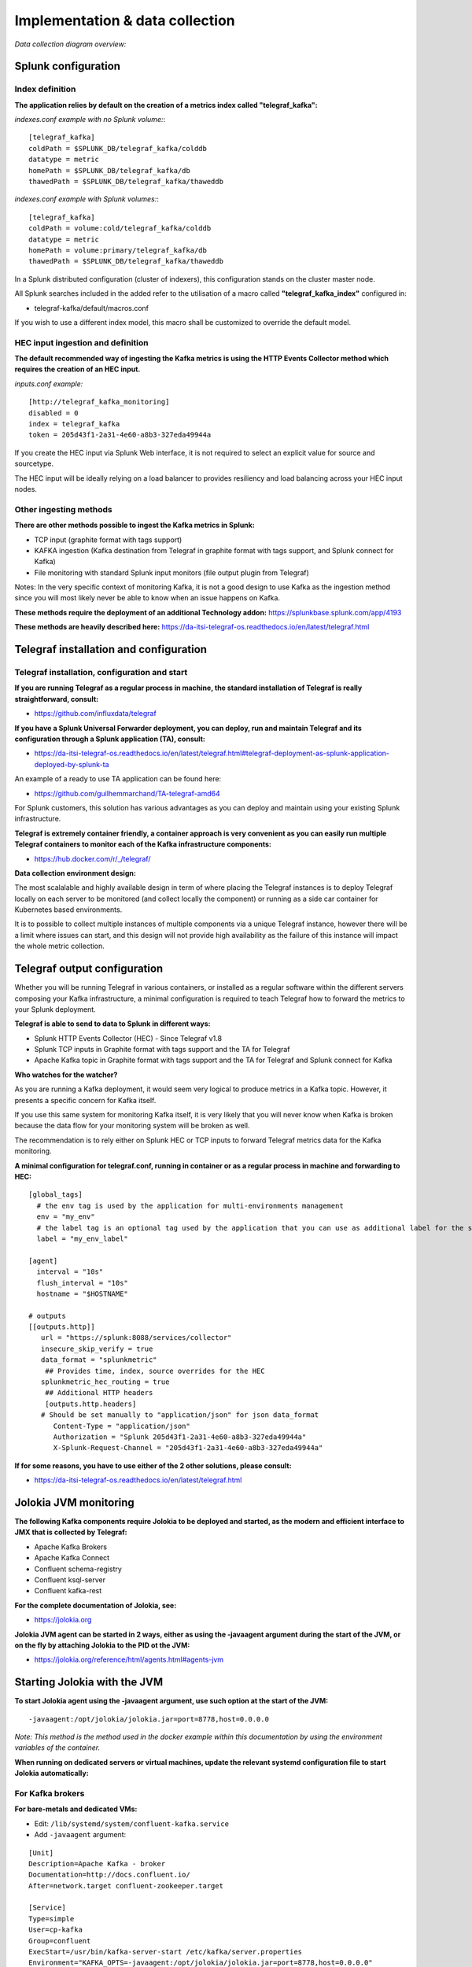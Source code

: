 Implementation & data collection
################################

*Data collection diagram overview:*

.. image:: img/draw.io/overview_diagram.png
   :alt: overview_diagram
   :align: center

Splunk configuration
====================

Index definition
----------------

**The application relies by default on the creation of a metrics index called "telegraf_kafka":**

*indexes.conf example with no Splunk volume:*::

   [telegraf_kafka]
   coldPath = $SPLUNK_DB/telegraf_kafka/colddb
   datatype = metric
   homePath = $SPLUNK_DB/telegraf_kafka/db
   thawedPath = $SPLUNK_DB/telegraf_kafka/thaweddb

*indexes.conf example with Splunk volumes:*::

   [telegraf_kafka]
   coldPath = volume:cold/telegraf_kafka/colddb
   datatype = metric
   homePath = volume:primary/telegraf_kafka/db
   thawedPath = $SPLUNK_DB/telegraf_kafka/thaweddb

In a Splunk distributed configuration (cluster of indexers), this configuration stands on the cluster master node.

All Splunk searches included in the added refer to the utilisation of a macro called **"telegraf_kafka_index"** configured in:

* telegraf-kafka/default/macros.conf

If you wish to use a different index model, this macro shall be customized to override the default model.

HEC input ingestion and definition
----------------------------------

**The default recommended way of ingesting the Kafka metrics is using the HTTP Events Collector method which requires the creation of an HEC input.**

*inputs.conf example:*

::

   [http://telegraf_kafka_monitoring]
   disabled = 0
   index = telegraf_kafka
   token = 205d43f1-2a31-4e60-a8b3-327eda49944a

If you create the HEC input via Splunk Web interface, it is not required to select an explicit value for source and sourcetype.

The HEC input will be ideally relying on a load balancer to provides resiliency and load balancing across your HEC input nodes.

Other ingesting methods
-----------------------

**There are other methods possible to ingest the Kafka metrics in Splunk:**

* TCP input (graphite format with tags support)
* KAFKA ingestion (Kafka destination from Telegraf in graphite format with tags support, and Splunk connect for Kafka)
* File monitoring with standard Splunk input monitors (file output plugin from Telegraf)

Notes: In the very specific context of monitoring Kafka, it is not a good design to use Kafka as the ingestion method since you will most likely never be able to know when an issue happens on Kafka.

**These methods require the deployment of an additional Technology addon:** https://splunkbase.splunk.com/app/4193

**These methods are heavily described here:** https://da-itsi-telegraf-os.readthedocs.io/en/latest/telegraf.html

Telegraf installation and configuration
=======================================

Telegraf installation, configuration and start
----------------------------------------------

**If you are running Telegraf as a regular process in machine, the standard installation of Telegraf is really straightforward, consult:**

- https://github.com/influxdata/telegraf

**If you have a Splunk Universal Forwarder deployment, you can deploy, run and maintain Telegraf and its configuration through a Splunk application (TA), consult:**

- https://da-itsi-telegraf-os.readthedocs.io/en/latest/telegraf.html#telegraf-deployment-as-splunk-application-deployed-by-splunk-ta

An example of a ready to use TA application can be found here:

- https://github.com/guilhemmarchand/TA-telegraf-amd64

For Splunk customers, this solution has various advantages as you can deploy and maintain using your existing Splunk infrastructure.

**Telegraf is extremely container friendly, a container approach is very convenient as you can easily run multiple Telegraf containers to monitor each of the Kafka infrastructure components:**

- https://hub.docker.com/r/_/telegraf/

**Data collection environment design:**

The most scalalable and highly available design in term of where placing the Telegraf instances is to deploy Telegraf locally on each server to be monitored (and collect locally the component) or running as a side car container for Kubernetes based environments.

It is to possible to collect multiple instances of multiple components via a unique Telegraf instance, however there will be a limit where issues can start, and this design will not provide high availability as the failure of this instance will impact the whole metric collection.

Telegraf output configuration
=============================

Whether you will be running Telegraf in various containers, or installed as a regular software within the different servers composing your Kafka
infrastructure, a minimal configuration is required to teach Telegraf how to forward the metrics to your Splunk deployment.

**Telegraf is able to send to data to Splunk in different ways:**

* Splunk HTTP Events Collector (HEC) - Since Telegraf v1.8
* Splunk TCP inputs in Graphite format with tags support and the TA for Telegraf
* Apache Kafka topic in Graphite format with tags support and the TA for Telegraf and Splunk connect for Kafka

**Who watches for the watcher?**

As you are running a Kafka deployment, it would seem very logical to produce metrics in a Kafka topic.
However, it presents a specific concern for Kafka itself.

If you use this same system for monitoring Kafka itself, it is very likely that you will never know when Kafka is broken because the data flow for your monitoring system will be broken as well.

The recommendation is to rely either on Splunk HEC or TCP inputs to forward Telegraf metrics data for the Kafka monitoring.

**A minimal configuration for telegraf.conf, running in container or as a regular process in machine and forwarding to HEC:**

::

    [global_tags]
      # the env tag is used by the application for multi-environments management
      env = "my_env"
      # the label tag is an optional tag used by the application that you can use as additional label for the services or infrastructure
      label = "my_env_label"

    [agent]
      interval = "10s"
      flush_interval = "10s"
      hostname = "$HOSTNAME"

    # outputs
    [[outputs.http]]
       url = "https://splunk:8088/services/collector"
       insecure_skip_verify = true
       data_format = "splunkmetric"
        ## Provides time, index, source overrides for the HEC
       splunkmetric_hec_routing = true
        ## Additional HTTP headers
        [outputs.http.headers]
       # Should be set manually to "application/json" for json data_format
          Content-Type = "application/json"
          Authorization = "Splunk 205d43f1-2a31-4e60-a8b3-327eda49944a"
          X-Splunk-Request-Channel = "205d43f1-2a31-4e60-a8b3-327eda49944a"

**If for some reasons, you have to use either of the 2 other solutions, please consult:**

* https://da-itsi-telegraf-os.readthedocs.io/en/latest/telegraf.html

Jolokia JVM monitoring
======================

.. image:: img/jolokia_logo.png
   :alt: jolokia_logo.png
   :align: center

**The following Kafka components require Jolokia to be deployed and started, as the modern and efficient interface to JMX that is collected by Telegraf:**

* Apache Kafka Brokers
* Apache Kafka Connect
* Confluent schema-registry
* Confluent ksql-server
* Confluent kafka-rest

**For the complete documentation of Jolokia, see:**

- https://jolokia.org

**Jolokia JVM agent can be started in 2 ways, either as using the -javaagent argument during the start of the JVM, or on the fly by attaching Jolokia to the PID ot the JVM:**

- https://jolokia.org/reference/html/agents.html#agents-jvm

Starting Jolokia with the JVM
=============================

**To start Jolokia agent using the -javaagent argument, use such option at the start of the JVM:**

::

    -javaagent:/opt/jolokia/jolokia.jar=port=8778,host=0.0.0.0

*Note: This method is the method used in the docker example within this documentation by using the environment variables of the container.*

**When running on dedicated servers or virtual machines, update the relevant systemd configuration file to start Jolokia automatically:**

For Kafka brokers
-----------------

**For bare-metals and dedicated VMs:**

- Edit: ``/lib/systemd/system/confluent-kafka.service``

- Add ``-javaagent`` argument:

::

    [Unit]
    Description=Apache Kafka - broker
    Documentation=http://docs.confluent.io/
    After=network.target confluent-zookeeper.target

    [Service]
    Type=simple
    User=cp-kafka
    Group=confluent
    ExecStart=/usr/bin/kafka-server-start /etc/kafka/server.properties
    Environment="KAFKA_OPTS=-javaagent:/opt/jolokia/jolokia.jar=port=8778,host=0.0.0.0"
    TimeoutStopSec=180
    Restart=no

    [Install]
    WantedBy=multi-user.target

- Reload systemd and restart:

::

    sudo systemctl daemon-restart
    sudo systemctl restart confluent-kafka

**For container based environments:**

*Define the following environment variable when starting the containers:*

::

    KAFKA_OPTS: "-javaagent:/opt/jolokia/jolokia.jar=port=8778,host=0.0.0.0"

For Kafka Connect
-----------------

**For bare-metals and dedicated VMs:**

- Edit: ``/lib/systemd/system/confluent-kafka-connect.service``

- Add ``-javaagent`` argument:

::

    [Unit]
    Description=Apache Kafka Connect - distributed
    Documentation=http://docs.confluent.io/
    After=network.target confluent-kafka.target

    [Service]
    Type=simple
    User=cp-kafka-connect
    Group=confluent
    ExecStart=/usr/bin/connect-distributed /etc/kafka/connect-distributed.properties
    Environment="KAFKA_OPTS=-javaagent:/opt/jolokia/jolokia.jar=port=8778,host=0.0.0.0"
    Environment="LOG_DIR=/var/log/connect"
    TimeoutStopSec=180
    Restart=no

    [Install]
    WantedBy=multi-user.target

- Reload systemd and restart:

::

    sudo systemctl daemon-restart
    sudo systemctl restart confluent-kafka-connect

**For container based environments:**

*Define the following environment variable when starting the containers:*

::

    KAFKA_OPTS: "-javaagent:/opt/jolokia/jolokia.jar=port=8778,host=0.0.0.0"

For Confluent schema-registry
-----------------------------

**For bare-metals and dedicated VMs:**

- Edit: ``/lib/systemd/system/confluent-schema-registry.service``

- Add ``-javaagent`` argument:

::

    [Unit]
    Description=RESTful Avro schema registry for Apache Kafka
    Documentation=http://docs.confluent.io/
    After=network.target confluent-kafka.target

    [Service]
    Type=simple
    User=cp-schema-registry
    Group=confluent
    Environment="LOG_DIR=/var/log/confluent/schema-registry"
    Environment="SCHEMA_REGISTRY_OPTS=-javaagent:/opt/jolokia/jolokia.jar=port=8778,host=0.0.0.0"
    ExecStart=/usr/bin/schema-registry-start /etc/schema-registry/schema-registry.properties
    TimeoutStopSec=180
    Restart=no

    [Install]
    WantedBy=multi-user.target

- Reload systemd and restart:

::

    sudo systemctl daemon-restart
    sudo systemctl restart confluent-schema-registry

**For container based environments:**

*Define the following environment variable when starting the containers:*

::

    SCHEMA_REGISTRY_OPTS: "-javaagent:/opt/jolokia/jolokia.jar=port=8778,host=0.0.0.0"

For Confluent ksql-server
-------------------------

**For bare-metals and dedicated VMs:**

- Edit: ``/lib/systemd/system/confluent-ksql.service``

- Add ``-javaagent`` argument:

::

    [Unit]
    Description=Streaming SQL engine for Apache Kafka
    Documentation=http://docs.confluent.io/
    After=network.target confluent-kafka.target confluent-schema-registry.target

    [Service]
    Type=simple
    User=cp-ksql
    Group=confluent
    Environment="LOG_DIR=/var/log/confluent/ksql"
    Environment="KSQL_OPTS=-javaagent:/opt/jolokia/jolokia.jar=port=8778,host=0.0.0.0"
    ExecStart=/usr/bin/ksql-server-start /etc/ksql/ksql-server.properties
    TimeoutStopSec=180
    Restart=no

    [Install]
    WantedBy=multi-user.target

- Reload systemd and restart:

::

    sudo systemctl daemon-restart
    sudo systemctl restart confluent-ksql

**For container based environments:**

*Define the following environment variable when starting the containers:*

::

    KSQL_OPTS: "-javaagent:/opt/jolokia/jolokia.jar=port=8778,host=0.0.0.0"

For Confluent kafka-rest
------------------------

**For bare-metals and dedicated VMs:**

- Edit: ``/lib/systemd/system/confluent-kafka-rest.service``

- Add ``-javaagent`` argument:

::

    [Unit]
    Description=A REST proxy for Apache Kafka
    Documentation=http://docs.confluent.io/
    After=network.target confluent-kafka.target

    [Service]
    Type=simple
    User=cp-kafka-rest
    Group=confluent
    Environment="LOG_DIR=/var/log/confluent/kafka-rest"
    Environment="KAFKAREST_OPTS=-javaagent:/opt/jolokia/jolokia.jar=port=8778,host=0.0.0.0"


    ExecStart=/usr/bin/kafka-rest-start /etc/kafka-rest/kafka-rest.properties
    TimeoutStopSec=180
    Restart=no

    [Install]
    WantedBy=multi-user.target

- Reload systemd and restart:

::

    sudo systemctl daemon-restart
    sudo systemctl restart confluent-kafka-rest

**For container based environments:**

*Define the following environment variable when starting the containers:*

::

    KAFKAREST_OPTS: "-javaagent:/opt/jolokia/jolokia.jar=port=8778,host=0.0.0.0"

Notes: "KAFKAREST_OPTS" is not a typo, this is the real name of the environment variable for some reason.

Starting Jolokia on the fly
===========================

**To attach Jolokia agent to an existing JVM, identify its process ID (PID), simplistic example:**

::

    ps -ef | grep 'kafka.properties' | grep -v grep | awk '{print $1}'

**Then:**

::

    java -jar /opt/jolokia/jolokia.jar --host 0.0.0.0 --port 8778 start <PID>

*Add this operation to any custom init scripts you use to start the Kafka components.*

Zookeeper monitoring
====================

Collecting with Telegraf
------------------------

The Zookeeper monitoring is very simple and achieved by Telegraf and the Zookeeper input plugin.

**The following configuration stands in telegraf.conf and configures the input plugin to monitor multiple Zookeeper servers from one source:**

::

    # zookeeper metrics
    [[inputs.zookeeper]]
      servers = ["zookeeper-1:12181","zookeeper-2:22181","zookeeper-3:32181"]

**If each server runs an instance of Zookeeper and you deploy Telegraf, you can simply collect from the localhost:**

::

    # zookeeper metrics
    [[inputs.zookeeper]]
      servers = ["$HOSTNAME:2181"]

Full telegraf.conf example
--------------------------

*The following telegraf.conf collects a cluster of 3 Zookeeper servers:*

::

   [global_tags]
     # the env tag is used by the application for multi-environments management
     env = "my_env"
     # the label tag is an optional tag used by the application that you can use as additional label for the services or infrastructure
     label = "my_env_label"

   [agent]
     interval = "10s"
     flush_interval = "10s"
     hostname = "$HOSTNAME"

   # outputs
   [[outputs.http]]
      url = "https://splunk:8088/services/collector"
      insecure_skip_verify = true
      data_format = "splunkmetric"
       ## Provides time, index, source overrides for the HEC
      splunkmetric_hec_routing = true
       ## Additional HTTP headers
       [outputs.http.headers]
      # Should be set manually to "application/json" for json data_format
         Content-Type = "application/json"
         Authorization = "Splunk 205d43f1-2a31-4e60-a8b3-327eda49944a"
         X-Splunk-Request-Channel = "205d43f1-2a31-4e60-a8b3-327eda49944a"

   # zookeeper metrics
   [[inputs.zookeeper]]
     servers = ["zookeeper-1:12181","zookeeper-2:22181","zookeeper-3:32181"]

**Visualization of metrics within the Splunk metrics workspace application:**

.. image:: img/zookeeper_metrics_workspace.png
   :alt: zookeeper_metrics_workspace.png
   :align: center

**Using mcatalog search command to verify data availability:**

::

    | mcatalog values(metric_name) values(_dims) where index=* metric_name=zookeeper.*

Kafka brokers monitoring with Jolokia
=====================================

Collecting with Telegraf
------------------------

Depending on how you run Kafka and your architecture preferences, you may prefer to collect all the brokers metrics from one Telegraf collector, or installed locally on the Kafka brocker machine.

**Connecting to multiple remote Jolokia instances:**

::

    # Kafka JVM monitoring
    [[inputs.jolokia2_agent]]
      name_prefix = "kafka_"
      urls = ["http://kafka-1:18778/jolokia","http://kafka-2:28778/jolokia","http://kafka-3:38778/jolokia"]

**Connecting to the local Jolokia instance:**

::

    # Kafka JVM monitoring
    [[inputs.jolokia2_agent]]
      name_prefix = "kafka_"
      urls = ["http://$HOSTNAME:8778/jolokia"]

Full telegraf.conf example
--------------------------

*The following telegraf.conf collects a cluster of 3 Kafka brokers:*

::

    [global_tags]
      # the env tag is used by the application for multi-environments management
      env = "my_env"
      # the label tag is an optional tag used by the application that you can use as additional label for the services or infrastructure
      label = "my_env_label"

    [agent]
      interval = "10s"
      flush_interval = "10s"
      hostname = "$HOSTNAME"

    # outputs
    [[outputs.http]]
       url = "https://splunk:8088/services/collector"
       insecure_skip_verify = true
       data_format = "splunkmetric"
        ## Provides time, index, source overrides for the HEC
       splunkmetric_hec_routing = true
        ## Additional HTTP headers
        [outputs.http.headers]
       # Should be set manually to "application/json" for json data_format
          Content-Type = "application/json"
          Authorization = "Splunk 205d43f1-2a31-4e60-a8b3-327eda49944a"
          X-Splunk-Request-Channel = "205d43f1-2a31-4e60-a8b3-327eda49944a"

    # Kafka JVM monitoring

    [[inputs.jolokia2_agent]]
      name_prefix = "kafka_"
      urls = ["http://kafka-1:18778/jolokia","http://kafka-2:28778/jolokia","http://kafka-3:38778/jolokia"]

    [[inputs.jolokia2_agent.metric]]
      name         = "controller"
      mbean        = "kafka.controller:name=*,type=*"
      field_prefix = "$1."

    [[inputs.jolokia2_agent.metric]]
      name         = "replica_manager"
      mbean        = "kafka.server:name=*,type=ReplicaManager"
      field_prefix = "$1."

    [[inputs.jolokia2_agent.metric]]
      name         = "purgatory"
      mbean        = "kafka.server:delayedOperation=*,name=*,type=DelayedOperationPurgatory"
      field_prefix = "$1."
      field_name   = "$2"

    [[inputs.jolokia2_agent.metric]]
      name     = "client"
      mbean    = "kafka.server:client-id=*,type=*"
      tag_keys = ["client-id", "type"]

    [[inputs.jolokia2_agent.metric]]
      name         = "network"
      mbean        = "kafka.network:name=*,request=*,type=RequestMetrics"
      field_prefix = "$1."
      tag_keys     = ["request"]

    [[inputs.jolokia2_agent.metric]]
      name         = "network"
      mbean        = "kafka.network:name=ResponseQueueSize,type=RequestChannel"
      field_prefix = "ResponseQueueSize"
      tag_keys     = ["name"]

    [[inputs.jolokia2_agent.metric]]
      name         = "network"
      mbean        = "kafka.network:name=NetworkProcessorAvgIdlePercent,type=SocketServer"
      field_prefix = "NetworkProcessorAvgIdlePercent"
      tag_keys     = ["name"]

    [[inputs.jolokia2_agent.metric]]
      name         = "topics"
      mbean        = "kafka.server:name=*,type=BrokerTopicMetrics"
      field_prefix = "$1."

    [[inputs.jolokia2_agent.metric]]
      name         = "topic"
      mbean        = "kafka.server:name=*,topic=*,type=BrokerTopicMetrics"
      field_prefix = "$1."
      tag_keys     = ["topic"]

    [[inputs.jolokia2_agent.metric]]
      name       = "partition"
      mbean      = "kafka.log:name=*,partition=*,topic=*,type=Log"
      field_name = "$1"
      tag_keys   = ["topic", "partition"]

    [[inputs.jolokia2_agent.metric]]
      name       = "log"
      mbean      = "kafka.log:name=LogFlushRateAndTimeMs,type=LogFlushStats"
      field_name = "LogFlushRateAndTimeMs"
      tag_keys   = ["name"]

    [[inputs.jolokia2_agent.metric]]
      name       = "partition"
      mbean      = "kafka.cluster:name=UnderReplicated,partition=*,topic=*,type=Partition"
      field_name = "UnderReplicatedPartitions"
      tag_keys   = ["topic", "partition"]

    [[inputs.jolokia2_agent.metric]]
      name     = "request_handlers"
      mbean    = "kafka.server:name=RequestHandlerAvgIdlePercent,type=KafkaRequestHandlerPool"
      tag_keys = ["name"]

    # JVM garbage collector monitoring
    [[inputs.jolokia2_agent.metric]]
      name     = "jvm_garbage_collector"
      mbean    = "java.lang:name=*,type=GarbageCollector"
      paths    = ["CollectionTime", "CollectionCount", "LastGcInfo"]
      tag_keys = ["name"]

**Visualization of metrics within the Splunk metrics workspace application:**

.. image:: img/kafka_monitoring_metrics_workspace.png
   :alt: kafka_kafka_metrics_workspace.png
   :align: center

**Using mcatalog search command to verify data availability:**

::

    | mcatalog values(metric_name) values(_dims) where index=* metric_name=kafka_*.*

Kafka connect monitoring
========================

Collecting with Telegraf
------------------------

**Connecting to multiple remote Jolokia instances:**

::

   # Kafka-connect JVM monitoring
   [[inputs.jolokia2_agent]]
     name_prefix = "kafka_connect."
     urls = ["http://kafka-connect-1:18779/jolokia","http://kafka-connect-2:28779/jolokia","http://kafka-connect-3:38779/jolokia"]

**Connecting to local Jolokia instance:**

::

   # Kafka-connect JVM monitoring
    [[inputs.jolokia2_agent]]
      name_prefix = "kafka_connect."
      urls = ["http://$HOSTNAME:8778/jolokia"]

Full telegraf.conf example
--------------------------

*bellow a full telegraf.conf example:*

::

   [global_tags]
     # the env tag is used by the application for multi-environments management
     env = "my_env"
     # the label tag is an optional tag used by the application that you can use as additional label for the services or infrastructure
     label = "my_env_label"

   [agent]
     interval = "10s"
     flush_interval = "10s"
     hostname = "$HOSTNAME"

   # outputs
   [[outputs.http]]
      url = "https://splunk:8088/services/collector"
      insecure_skip_verify = true
      data_format = "splunkmetric"
       ## Provides time, index, source overrides for the HEC
      splunkmetric_hec_routing = true
       ## Additional HTTP headers
       [outputs.http.headers]
      # Should be set manually to "application/json" for json data_format
         Content-Type = "application/json"
         Authorization = "Splunk 205d43f1-2a31-4e60-a8b3-327eda49944a"
         X-Splunk-Request-Channel = "205d43f1-2a31-4e60-a8b3-327eda49944a"

   # Kafka-connect JVM monitoring

   [[inputs.jolokia2_agent]]
     name_prefix = "kafka_connect."
     urls = ["http://kafka-connect-1:18779/jolokia","http://kafka-connect-2:28779/jolokia","http://kafka-connect-3:38779/jolokia"]

   [[inputs.jolokia2_agent.metric]]
     name         = "worker"
     mbean        = "kafka.connect:type=connect-worker-metrics"

   [[inputs.jolokia2_agent.metric]]
     name         = "worker"
     mbean        = "kafka.connect:type=connect-worker-rebalance-metrics"

   [[inputs.jolokia2_agent.metric]]
     name         = "connector-task"
     mbean        = "kafka.connect:type=connector-task-metrics,connector=*,task=*"
     tag_keys = ["connector", "task"]

   [[inputs.jolokia2_agent.metric]]
     name         = "sink-task"
     mbean        = "kafka.connect:type=sink-task-metrics,connector=*,task=*"
     tag_keys = ["connector", "task"]

   [[inputs.jolokia2_agent.metric]]
     name         = "source-task"
     mbean        = "kafka.connect:type=source-task-metrics,connector=*,task=*"
     tag_keys = ["connector", "task"]

   [[inputs.jolokia2_agent.metric]]
     name         = "error-task"
     mbean        = "kafka.connect:type=task-error-metrics,connector=*,task=*"
     tag_keys = ["connector", "task"]

   # Kafka connect return a status value which is non numerical
   # Using the enum processor with the following configuration replaces the string value by our mapping
   [[processors.enum]]
     [[processors.enum.mapping]]
       ## Name of the field to map
       field = "status"

       ## Table of mappings
       [processors.enum.mapping.value_mappings]
         paused = 0
         running = 1
         unassigned = 2
         failed = 3
         destroyed = 4

**Visualization of metrics within the Splunk metrics workspace application:**

.. image:: img/kafka_connect_metrics_workspace.png
   :alt: kafka_kafka_connect_workspace.png
   :align: center

**Using mcatalog search command to verify data availability:**

::

    | mcatalog values(metric_name) values(_dims) where index=* metric_name=kafka_connect.*

Kafka LinkedIn monitor - end to end monitoring
==============================================

Installing and starting the Kafka monitor
-----------------------------------------

**LinkedIn provides an extremely powerful open source end to end monitoring solution for Kafka, please consult:**

* https://github.com/linkedin/kafka-monitor

As a builtin configuration, the kafka-monitor implements a jolokia agent, so collecting the metrics with Telegraf cannot be more easy !

**It is very straightforward to run the kafka-monitor in a docker container, first you need to create your own image:**

* https://github.com/linkedin/kafka-monitor/tree/master/docker

**In a nutshell, you would:**

::

    git clone https://github.com/linkedin/kafka-monitor.git
    cd kafka-monitor
    ./gradlew jar
    cd docker

*Edit the Makefile to match your needs*

::

    make container
    make push

**Then start your container, example with docker-compose:**

::

    kafka-monitor:
    image: guilhemmarchand/kafka-monitor:2.0.3
    hostname: kafka-monitor
    volumes:
      - ../kafka-monitor:/usr/local/share/kafka-monitor
    command: "/opt/kafka-monitor/bin/kafka-monitor-start.sh /usr/local/share/kafka-monitor/kafka-monitor.properties"

**Once your Kafka monitor is running, you need a Telegraf instance that will be collecting the JMX beans, example:**

::

    [global_tags]
      # the env tag is used by the application for multi-environments management
      env = "my_env"
      # the label tag is an optional tag used by the application that you can use as additional label for the services or infrastructure
      label = "my_env_label"

    [agent]
      interval = "10s"
      flush_interval = "10s"
      hostname = "$HOSTNAME"

    # outputs
    [[outputs.http]]
       url = "https://splunk:8088/services/collector"
       insecure_skip_verify = true
       data_format = "splunkmetric"
        ## Provides time, index, source overrides for the HEC
       splunkmetric_hec_routing = true
        ## Additional HTTP headers
        [outputs.http.headers]
       # Should be set manually to "application/json" for json data_format
          Content-Type = "application/json"
          Authorization = "Splunk 205d43f1-2a31-4e60-a8b3-327eda49944a"
          X-Splunk-Request-Channel = "205d43f1-2a31-4e60-a8b3-327eda49944a"

    # Kafka JVM monitoring

    [[inputs.jolokia2_agent]]
      name_prefix = "kafka_"
      urls = ["http://kafka-monitor:8778/jolokia"]

    [[inputs.jolokia2_agent.metric]]
      name         = "kafka-monitor"
      mbean        = "kmf.services:name=*,type=*"

**Visualization of metrics within the Splunk metrics workspace application:**

.. image:: img/kafka_monitoring_metrics_workspace.png
   :alt: kafka_monitoring_metrics_workspace.png
   :align: center

**Using mcatalog search command to verify data availability:**

::

    | mcatalog values(metric_name) values(_dims) where index=* metric_name=kafka_kafka-monitor.*

Confluent schema-registry
=========================

Collecting with Telegraf
------------------------

**Connecting to multiple remote Jolokia instances:**

::

   [[inputs.jolokia2_agent]]
     name_prefix = "kafka_schema-registry."
     urls = ["http://schema-registry:18783/jolokia"]

**Connecting to local Jolokia instance:**

::

   # Kafka-connect JVM monitoring
    [[inputs.jolokia2_agent]]
     name_prefix = "kafka_schema-registry."
      urls = ["http://$HOSTNAME:8778/jolokia"]

Full telegraf.conf example
--------------------------

*bellow a full telegraf.conf example:*

::

   [global_tags]
     # the env tag is used by the application for multi-environments management
     env = "my_env"
     # the label tag is an optional tag used by the application that you can use as additional label for the services or infrastructure
     label = "my_env_label"

   [agent]
     interval = "10s"
     flush_interval = "10s"
     hostname = "$HOSTNAME"

   # outputs
   [[outputs.http]]
      url = "https://splunk:8088/services/collector"
      insecure_skip_verify = true
      data_format = "splunkmetric"
       ## Provides time, index, source overrides for the HEC
      splunkmetric_hec_routing = true
       ## Additional HTTP headers
       [outputs.http.headers]
      # Should be set manually to "application/json" for json data_format
         Content-Type = "application/json"
         Authorization = "Splunk 205d43f1-2a31-4e60-a8b3-327eda49944a"
         X-Splunk-Request-Channel = "205d43f1-2a31-4e60-a8b3-327eda49944a"

   # schema-registry JVM monitoring

   [[inputs.jolokia2_agent]]
     name_prefix = "kafka_schema-registry."
     urls = ["http://schema-registry:18783/jolokia"]

   [[inputs.jolokia2_agent.metric]]
     name         = "jetty-metrics"
     mbean        = "kafka.schema.registry:type=jetty-metrics"
     paths = ["connections-active", "connections-opened-rate", "connections-closed-rate"]

   [[inputs.jolokia2_agent.metric]]
     name         = "master-slave-role"
     mbean        = "kafka.schema.registry:type=master-slave-role"

   [[inputs.jolokia2_agent.metric]]
     name         = "jersey-metrics"
     mbean        = "kafka.schema.registry:type=jersey-metrics"

**Visualization of metrics within the Splunk metrics workspace application:**

.. image:: img/confluent_schema-registry_metrics_workspace.png
   :alt: confluent_schema-registry_metrics_workspace.png
   :align: center

**Using mcatalog search command to verify data availability:**

::

    | mcatalog values(metric_name) values(_dims) where index=* metric_name=kafka_schema-registry.*

Confluent ksql-server
=====================

Collecting with Telegraf
------------------------

**Connecting to multiple remote Jolokia instances:**

::

    [[inputs.jolokia2_agent]]
      name_prefix = "kafka_"
      urls = ["http://ksql-server-1:18784/jolokia"]

**Connecting to local Jolokia instance:**

::

    [[inputs.jolokia2_agent]]
      name_prefix = "kafka_"
      urls = ["http://$HOSTNAME:18784/jolokia"]

Full telegraf.conf example
--------------------------

*bellow a full telegraf.conf example:*

::

   [global_tags]
     # the env tag is used by the application for multi-environments management
     env = "my_env"
     # the label tag is an optional tag used by the application that you can use as additional label for the services or infrastructure
     label = "my_env_label"

   [agent]
     interval = "10s"
     flush_interval = "10s"
     hostname = "$HOSTNAME"

   # outputs
   [[outputs.http]]
      url = "https://splunk:8088/services/collector"
      insecure_skip_verify = true
      data_format = "splunkmetric"
       ## Provides time, index, source overrides for the HEC
      splunkmetric_hec_routing = true
       ## Additional HTTP headers
       [outputs.http.headers]
      # Should be set manually to "application/json" for json data_format
         Content-Type = "application/json"
         Authorization = "Splunk 205d43f1-2a31-4e60-a8b3-327eda49944a"
         X-Splunk-Request-Channel = "205d43f1-2a31-4e60-a8b3-327eda49944a"

   # ksql-server JVM monitoring

    [[inputs.jolokia2_agent]]
      name_prefix = "kafka_"
      urls = ["http://ksql-server:18784/jolokia"]

    [[inputs.jolokia2_agent.metric]]
      name         = "ksql-server"
      mbean        = "io.confluent.ksql.metrics:type=*"

**Visualization of metrics within the Splunk metrics workspace application:**

.. image:: img/confluent_ksql_server_metrics_workspace.png
   :alt: confluent_ksql_server_metrics_workspace.png
   :align: center

**Using mcatalog search command to verify data availability:**

::

    | mcatalog values(metric_name) values(_dims) where index=* metric_name=kafka_ksql-server.*

Confluent kafka-rest
====================

Collecting with Telegraf
------------------------

**Connecting to multiple remote Jolokia instances:**

::

    [[inputs.jolokia2_agent]]
      name_prefix = "kafka_kafka-rest."
      urls = ["http://kafka-rest:8778/jolokia"]

**Connecting to local Jolokia instance:**

::

    [[inputs.jolokia2_agent]]
      name_prefix = "kafka_kafka-rest."
      urls = ["http://$HOSTNAME:18785/jolokia"]

Full telegraf.conf example
--------------------------

*bellow a full telegraf.conf example:*

::

   [global_tags]
     # the env tag is used by the application for multi-environments management
     env = "my_env"
     # the label tag is an optional tag used by the application that you can use as additional label for the services or infrastructure
     label = "my_env_label"

   [agent]
     interval = "10s"
     flush_interval = "10s"
     hostname = "$HOSTNAME"

   # outputs
   [[outputs.http]]
      url = "https://splunk:8088/services/collector"
      insecure_skip_verify = true
      data_format = "splunkmetric"
       ## Provides time, index, source overrides for the HEC
      splunkmetric_hec_routing = true
       ## Additional HTTP headers
       [outputs.http.headers]
      # Should be set manually to "application/json" for json data_format
         Content-Type = "application/json"
         Authorization = "Splunk 205d43f1-2a31-4e60-a8b3-327eda49944a"
         X-Splunk-Request-Channel = "205d43f1-2a31-4e60-a8b3-327eda49944a"

    # kafka-rest JVM monitoring

    [[inputs.jolokia2_agent]]
      name_prefix = "kafka_kafka-rest."
      urls = ["http://kafka-rest:18785/jolokia"]

    [[inputs.jolokia2_agent.metric]]
      name         = "jetty-metrics"
      mbean        = "kafka.rest:type=jetty-metrics"
      paths = ["connections-active", "connections-opened-rate", "connections-closed-rate"]

    [[inputs.jolokia2_agent.metric]]
      name         = "jersey-metrics"
      mbean        = "kafka.rest:type=jersey-metrics"

**Visualization of metrics within the Splunk metrics workspace application:**

.. image:: img/confluent_kafka_rest_metrics_workspace.png
   :alt: confluent_kafka_rest_metrics_workspace.png
   :align: center

**Using mcatalog search command to verify data availability:**

::

    | mcatalog values(metric_name) values(_dims) where index=* metric_name=kafka_kafka_kafka-rest.*

Burrow Lag Consumers
====================

**As from their authors, Burrow is a monitoring companion for Apache Kafka that provides consumer lag checking as a service without the need for specifying thresholds.**

See: https://github.com/linkedin/Burrow

*Burrow workflow diagram:*

.. image:: img/burrow_diagram.png
   :alt: burrow_diagram.png
   :align: center

**Burrow is a very powerful application that monitors all consumers (Kafka Connect connectors, Kafka Streams...) to report an advanced state of the service automatically, and various useful lagging metrics.**

**Telegraf has a native input for Burrow which polls consumers, topics and partitions lag metrics and statuses over http, use the following telegraf minimal configuration:**

See: https://github.com/influxdata/telegraf/tree/master/plugins/inputs/burrow

::

    [global_tags]
      # the env tag is used by the application for multi-environments management
      env = "my_env"
      # the label tag is an optional tag used by the application that you can use as additional label for the services or infrastructure
      label = "my_env_label"

    [agent]
      interval = "10s"
      flush_interval = "10s"
      hostname = "$HOSTNAME"

    # outputs
    [[outputs.http]]
       url = "https://splunk:8088/services/collector"
       insecure_skip_verify = true
       data_format = "splunkmetric"
        ## Provides time, index, source overrides for the HEC
       splunkmetric_hec_routing = true
        ## Additional HTTP headers
        [outputs.http.headers]
       # Should be set manually to "application/json" for json data_format
          Content-Type = "application/json"
          Authorization = "Splunk 205d43f1-2a31-4e60-a8b3-327eda49944a"
          X-Splunk-Request-Channel = "205d43f1-2a31-4e60-a8b3-327eda49944a"

    # Burrow

    [[inputs.burrow]]
      ## Burrow API endpoints in format "schema://host:port".
      ## Default is "http://localhost:8000".
      servers = ["http://dockerhost:9001"]

      ## Override Burrow API prefix.
      ## Useful when Burrow is behind reverse-proxy.
      # api_prefix = "/v3/kafka"

      ## Maximum time to receive response.
      # response_timeout = "5s"

      ## Limit per-server concurrent connections.
      ## Useful in case of large number of topics or consumer groups.
      # concurrent_connections = 20

      ## Filter clusters, default is no filtering.
      ## Values can be specified as glob patterns.
      # clusters_include = []
      # clusters_exclude = []

      ## Filter consumer groups, default is no filtering.
      ## Values can be specified as glob patterns.
      # groups_include = []
      # groups_exclude = []

      ## Filter topics, default is no filtering.
      ## Values can be specified as glob patterns.
      # topics_include = []
      # topics_exclude = []

      ## Credentials for basic HTTP authentication.
      # username = ""
      # password = ""

      ## Optional SSL config
      # ssl_ca = "/etc/telegraf/ca.pem"
      # ssl_cert = "/etc/telegraf/cert.pem"
      # ssl_key = "/etc/telegraf/key.pem"
      # insecure_skip_verify = false

**Visualization of metrics within the Splunk metrics workspace application:**

.. image:: img/burrow_metrics_workspace.png
   :alt: burrow_metrics_workspace.png
   :align: center

**Using mcatalog search command to verify data availability:**

::

    | mcatalog values(metric_name) values(_dims) where index=* metric_name=burrow_*

Operating System level metrics
==============================

**Monitoring the Operating System level metrics is fully part of the monitoring requirements of a Kafka infrastructure.**

Bare metal servers and virtual machines
---------------------------------------

ITSI module for Telegraf Operating System
+++++++++++++++++++++++++++++++++++++++++

**Telegraf has very powerful Operating System level metrics capabilities, checkout the ITSI module for Telegraf Operating System monitoring !**

https://da-itsi-telegraf-os.readthedocs.io

.. image:: img/itsi_module_telegraf.png
   :alt: itsi_module_telegraf.png
   :align: center

ITSI module for metricator Nmon
+++++++++++++++++++++++++++++++

**Another very powerful way of monitoring Operating System level metrics with a builtin ITSI module and the excellent nmon monitoring:**

https://www.octamis.com/metricator-docs/itsi_module.html

.. image:: img/itsi_module_metricator.png
   :alt: itsi_module_metricator.pngg
   :align: center

ITSI module for OS
++++++++++++++++++

**Last option is using the builtin ITSI module for OS which relies on the TA-nix or TA-Windows:**

http://docs.splunk.com/Documentation/ITSI/latest/IModules/AbouttheOperatingSystemModule

Containers with Docker and container orchestrators
--------------------------------------------------

Telegraf docker monitoring
++++++++++++++++++++++++++

Telegraf has very powerful inputs for Docker and is natively compatible with a container orchestrator such as Kubernetes.

Specially with Kubernetes, it is very easy to run a Telegraf container as a daemonset in Kubernetes and retrieve all the performance metrics of the containers.
